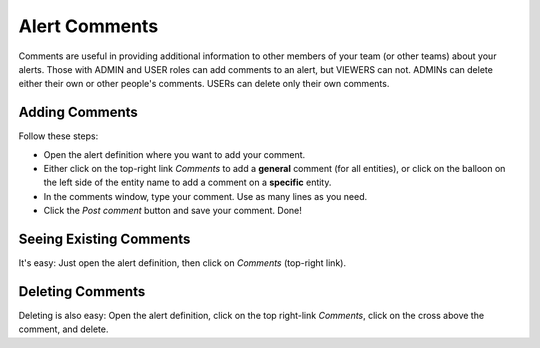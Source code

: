.. _comments:


Alert Comments
--------------

Comments are useful in providing additional information to other members of your team (or other teams) about your
alerts. Those with ADMIN and USER roles can add comments to an alert, but VIEWERS can not. ADMINs can delete
either their own or other people's comments. USERs can delete only their own comments.

Adding Comments
^^^^^^^^^^^^^^^

Follow these steps:

* Open the alert definition where you want to add your comment.
* Either click on the top-right link `Comments` to add a **general** comment (for all entities), or click on the balloon on the left side of the entity name to add a comment on a **specific** entity.
* In the comments window, type your comment. Use as many lines as you need.
* Click the `Post comment` button and save your comment. Done!

Seeing Existing Comments
^^^^^^^^^^^^^^^^^^^^^^^^

It's easy: Just open the alert definition, then click on `Comments` (top-right link).

Deleting Comments
^^^^^^^^^^^^^^^^^

Deleting is also easy: Open the alert definition, click on the top right-link `Comments`, click on the cross above the comment, and delete.
